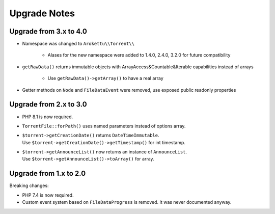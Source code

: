 Upgrade Notes
#############

Upgrade from 3.x to 4.0
=======================

* Namespace was changed to ``Arokettu\\Torrent\\``

    * Alases for the new namespace were added to 1.4.0, 2.4.0, 3.2.0 for future compatibility
* ``getRawData()`` returns immutable objects with ArrayAccess&Countable&Iterable capabilities instead of arrays

    * Use ``getRawData()->getArray()`` to have a real array
* Getter methods on ``Node`` and ``FileDataEvent`` were removed, use exposed public readonly properties

Upgrade from 2.x to 3.0
=======================

* PHP 8.1 is now required.
* ``TorrentFile::forPath()`` uses named parameters instead of options array.
* | ``$torrent->getCreationDate()`` returns ``DateTimeImmutable``.
  | Use ``$torrent->getCreationDate()->getTimestamp()`` for int timestamp.
* | ``$torrent->getAnnounceList()`` now returns an instance of ``AnnounceList``.
  | Use ``$torrent->getAnnounceList()->toArray()`` for array.

Upgrade from 1.x to 2.0
=======================

Breaking changes:

* PHP 7.4 is now required.
* Custom event system based on ``FileDataProgress`` is removed. It was never documented anyway.
